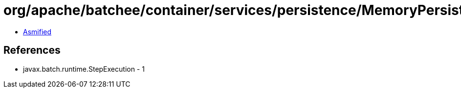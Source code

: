 = org/apache/batchee/container/services/persistence/MemoryPersistenceManagerService$Structures$ExecutionInstanceData.class

 - link:MemoryPersistenceManagerService$Structures$ExecutionInstanceData-asmified.java[Asmified]

== References

 - javax.batch.runtime.StepExecution - 1
